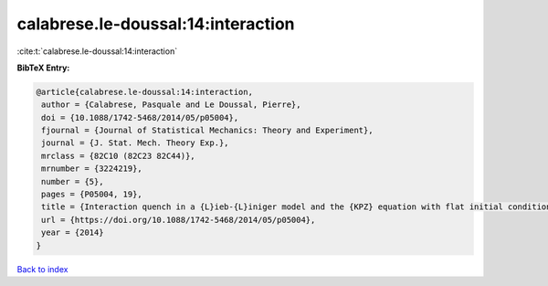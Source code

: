 calabrese.le-doussal:14:interaction
===================================

:cite:t:`calabrese.le-doussal:14:interaction`

**BibTeX Entry:**

.. code-block:: bibtex

   @article{calabrese.le-doussal:14:interaction,
    author = {Calabrese, Pasquale and Le Doussal, Pierre},
    doi = {10.1088/1742-5468/2014/05/p05004},
    fjournal = {Journal of Statistical Mechanics: Theory and Experiment},
    journal = {J. Stat. Mech. Theory Exp.},
    mrclass = {82C10 (82C23 82C44)},
    mrnumber = {3224219},
    number = {5},
    pages = {P05004, 19},
    title = {Interaction quench in a {L}ieb-{L}iniger model and the {KPZ} equation with flat initial conditions},
    url = {https://doi.org/10.1088/1742-5468/2014/05/p05004},
    year = {2014}
   }

`Back to index <../By-Cite-Keys.rst>`_
